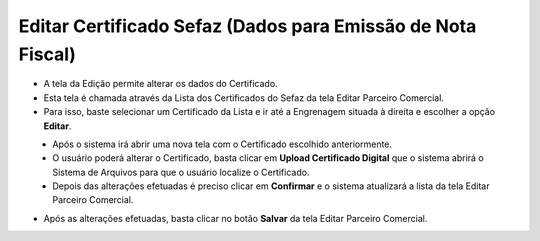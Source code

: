 Editar Certificado Sefaz (Dados para Emissão de Nota Fiscal)
############################################################
- A tela da Edição permite alterar os dados do Certificado.

- Esta tela é chamada através da Lista dos Certificados do Sefaz da tela Editar Parceiro Comercial.
- Para isso, baste selecionar um Certificado da Lista e ir até a Engrenagem situada à direita e escolher a opção **Editar**.

|imagem35|
   - Após o sistema irá abrir uma nova tela com o Certificado escolhido anteriormente.

|imagem36|
   - O usuário poderá alterar o Certificado, basta clicar em **Upload Certificado Digital** que o sistema abrirá o Sistema de Arquivos para que o usuário localize o Certificado.
   - Depois das alterações efetuadas é preciso clicar em **Confirmar** e o sistema atualizará a lista da tela Editar Parceiro Comercial.
   
- Após as alterações efetuadas, basta clicar no botão **Salvar** da tela Editar Parceiro Comercial.

.. |imagem35| image:: imagens/Parceiro_Comercial_35.png

.. |imagem36| image:: imagens/Parceiro_Comercial_36.png
